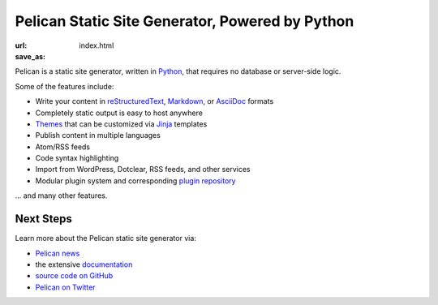 Pelican Static Site Generator, Powered by Python
==================================================

:url:
:save_as: index.html

Pelican is a static site generator, written in Python_, that requires no
database or server-side logic.

Some of the features include:

* Write your content in reStructuredText_, Markdown_, or AsciiDoc_ formats
* Completely static output is easy to host anywhere
* Themes_ that can be customized via Jinja_ templates
* Publish content in multiple languages
* Atom/RSS feeds
* Code syntax highlighting
* Import from WordPress, Dotclear, RSS feeds, and other services
* Modular plugin system and corresponding `plugin repository`_

... and many other features.

Next Steps
----------

Learn more about the Pelican static site generator via:

* `Pelican news`_
* the extensive documentation_
* `source code on GitHub`_
* `Pelican on Twitter`_


.. _Python: http://www.python.org/
.. _reStructuredText: http://docutils.sourceforge.net/rst.html
.. _Markdown: http://daringfireball.net/projects/markdown/
.. _AsciiDoc: http://www.methods.co.nz/asciidoc/
.. _Jinja: http://jinja.pocoo.org/
.. _Themes: https://github.com/getpelican/pelican-themes
.. _`plugin repository`: https://github.com/getpelican/pelican-plugins
.. _`Pelican news`: http://blog.getpelican.com/category/news.html
.. _documentation: http://docs.getpelican.com/
.. _`source code on GitHub`: https://github.com/getpelican/pelican
.. _`Pelican on Twitter`: https://twitter.com/getpelican

